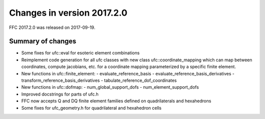 ===========================
Changes in version 2017.2.0
===========================

FFC 2017.2.0 was released on 2017-09-19.

Summary of changes
==================

- Some fixes for ufc::eval for esoteric element combinations
- Reimplement code generation for all ufc classes with new class
  ufc::coordinate_mapping which can map between coordinates, compute
  jacobians, etc. for a coordinate mapping parameterized by a specific
  finite element.
- New functions in ufc::finite_element:
  - evaluate_reference_basis
  - evaluate_reference_basis_derivatives
  - transform_reference_basis_derivatives
  - tabulate_reference_dof_coordinates
- New functions in ufc::dofmap:
  - num_global_support_dofs
  - num_element_support_dofs
- Improved docstrings for parts of ufc.h
- FFC now accepts Q and DQ finite element families defined on quadrilaterals and hexahedrons
- Some fixes for ufc_geometry.h for quadrilateral and hexahedron cells
